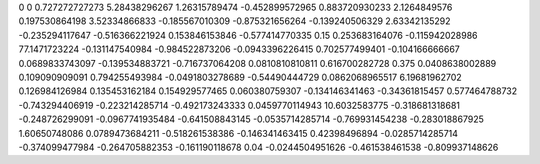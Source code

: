 0	0
0.727272727273	5.28438296267
1.26315789474	-0.452899572965
0.883720930233	2.1264849576
0.197530864198	3.52334866833
-0.185567010309	-0.875321656264
-0.139240506329	2.63342135292
-0.235294117647	-0.516366221924
0.153846153846	-0.577414770335
0.15	0.253683164076
-0.115942028986	77.1471723224
-0.131147540984	-0.984522873206
-0.0943396226415	0.702577499401
-0.104166666667	0.0689833743097
-0.139534883721	-0.716737064208
0.0810810810811	0.616700282728
0.375	0.0408638002889
0.109090909091	0.794255493984
-0.0491803278689	-0.54490444729
0.0862068965517	6.19681962702
0.126984126984	0.135453162184
0.154929577465	0.060380759307
-0.134146341463	-0.34361815457
0.577464788732	-0.743294406919
-0.223214285714	-0.492173243333
0.0459770114943	10.6032583775
-0.318681318681	-0.248726299091
-0.0967741935484	-0.641508843145
-0.0535714285714	-0.769931454238
-0.283018867925	1.60650748086
0.0789473684211	-0.518261538386
-0.146341463415	0.42398496894
-0.0285714285714	-0.374099477984
-0.264705882353	-0.161190118678
0.04	-0.0244504951626
-0.461538461538	-0.809937148626
